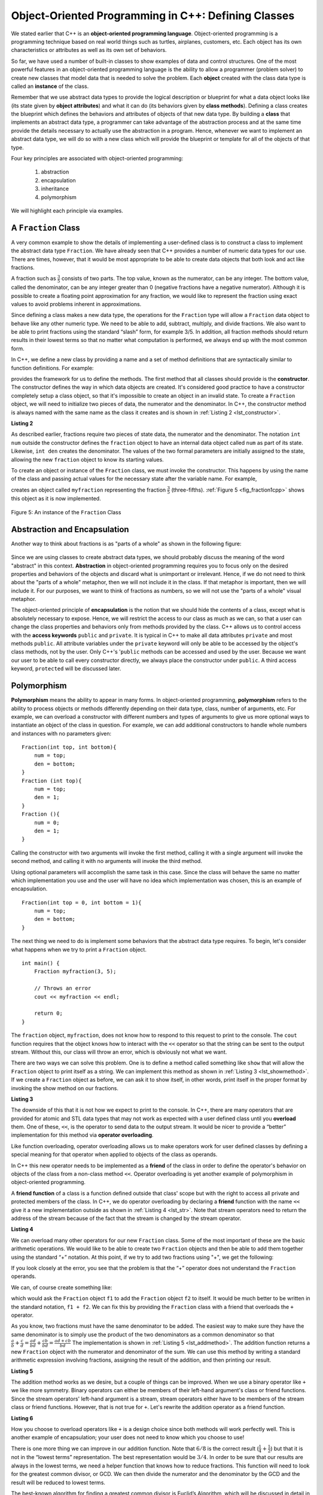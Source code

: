 ..  Copyright (C)  Brad Miller, David Ranum, and Jan Pearce
    This work is licensed under the Creative Commons Attribution-NonCommercial-ShareAlike 4.0 International License. To view a copy of this license, visit http://creativecommons.org/licenses/by-nc-sa/4.0/.


Object-Oriented Programming in C++: Defining Classes
~~~~~~~~~~~~~~~~~~~~~~~~~~~~~~~~~~~~~~~~~~~~~~~~~~~~

We stated earlier that C++ is an **object-oriented programming
language**. Object-oriented programming is a programming technique based on
real world things such as turtles, airplanes, customers, etc.
Each object has its own characteristics or attributes as well as its own set of behaviors.

So far, we have used a number of built-in classes to show
examples of data and control structures. One of the most powerful
features in an object-oriented programming language is the ability to
allow a programmer (problem solver) to create new classes that model
data that is needed to solve the problem.
Each **object** created with the class data type is called an **instance** of  the class.

Remember that we use abstract data types to provide the logical
description or blueprint for what a data object looks like (its state given by **object attributes**)
and what it can do (its behaviors given by **class methods**).
Defining a class creates the blueprint which defines the behaviors and attributes
of objects of that new data type.
By building a **class** that implements an abstract data
type, a programmer can take advantage of the abstraction process and at
the same time provide the details necessary to actually use the
abstraction in a program. Hence, whenever we want to implement an abstract data
type, we will do so with a new class which will provide the blueprint or template for
all of the objects of that type.

Four key principles are associated with object-oriented programming:

    1) abstraction
    2) encapsulation
    3) inheritance
    4) polymorphism

We will highlight each principle via examples.


A ``Fraction`` Class
^^^^^^^^^^^^^^^^^^^^

A very common example to show the details of implementing a user-defined
class is to construct a class to implement the abstract data type
``Fraction``. We have already seen that C++ provides a number of
numeric data types for our use. There are times, however, that it would be
most appropriate to be able to create data objects that both  look and act like
fractions.

A fraction such as :math:`\frac {3}{5}` consists of two parts. The top
value, known as the numerator, can be any integer. The bottom value,
called the denominator, can be any integer greater than 0 (negative
fractions have a negative numerator). Although it is possible to create
a floating point approximation for any fraction, we would
like to represent the fraction using exact values to avoid problems inherent
in approximations.

Since defining a class makes a new data type, the operations for the
``Fraction`` type will allow a ``Fraction`` data
object to behave like any other numeric type. We need to be able to
add, subtract, multiply, and divide fractions. We also want to be able
to print fractions using the standard “slash” form, for example 3/5. In
addition, all fraction methods should return results in their lowest
terms so that no matter what computation is performed, we always end up
with the most common form.

In C++, we define a new class by providing a name and a set of method
definitions that are syntactically similar to function definitions. For example:

.. tabbed:: class_creation

  .. tab:: C++

    .. code-block:: C++

         class Fraction {
             // The class methods and class variables go here
         };  // The ";" is required by C++ to end a class definition

    Creating a class in C++

  .. tab:: Python

    .. code-block:: Python

         class Fraction:

         #the methods go here

    Creating a class in Python


provides the framework for us to define the methods. The first method
that all classes should provide is the **constructor**.
The constructor
defines the way in which data objects are created.
It's considered good practice to have a constructor completely setup a class object,
so that it's impossible to create an object in an invalid state.
To create a
``Fraction`` object, we will need to initialize two pieces of data, the
numerator and the denominator. In C++, the constructor method is
always named with the same name as the class it creates
and is shown in :ref:`Listing 2 <lst_constructor>`.

.. _lst_constructor:

**Listing 2**

.. tabbed:: constructor

  .. tab:: C++

    .. code-block:: C++

        class Fraction {
            public:
              Fraction(int top, int bottom) {
                 /** Fraction contructor method */
                  num = top;     // setting num's value
                  den = bottom;  // setting den's value
                }
             private:
               int num; // num atribute
               int den; // den attribute
        };

    Creating a constructor in C++

  .. tab:: Python

    .. code-block:: Python

        class Fraction:

            def __init__(self,top,bottom):

                self.num = top
                self.den = bottom

    Creating a constructor in Python


As described earlier, fractions require
two pieces of state data, the numerator and the denominator. The
notation ``int num`` outside the constructor defines the ``fraction`` object
to have an internal data object called ``num`` as part of its state.
Likewise, ``int den`` creates the denominator. The values of the two
formal parameters are initially assigned to the state, allowing the new
``fraction`` object to know its starting values.

To create an object or instance of the ``Fraction`` class, we must invoke the
constructor. This happens by using the name of the class and passing
actual values for the necessary state after the variable name. For example,

.. tabbed:: InvokingConstructor

  .. tab:: C++

    .. code-block:: C++

        Fraction myfraction(3, 5);

    Invoking constructor in C++

  .. tab:: Python

    .. code-block:: Python

        myfraction = Fraction(3, 5)

    Invoking constructor in Python



creates an object called ``myfraction`` representing the fraction
:math:`\frac {3}{5}` (three-fifths). :ref:`Figure 5 <fig_fraction1cpp>` shows this
object as it is now implemented.

.. _fig_fraction1cpp:

.. figure:: Figures/fraction1cpp.png
   :align: center

   Figure 5: An instance of the ``Fraction`` Class


Abstraction and Encapsulation
^^^^^^^^^^^^^^^^^^^^^^^^^^^^^

Another way to think about fractions is as "parts of a whole" as shown in the
following figure:

    .. image:: Figures/fractions_partsofwhole.png

Since we are using classes to create abstract data types, we should probably discuss the meaning of
the word "abstract" in this context.
**Abstraction** in object-oriented programming requires you to focus only on the desired properties
and behaviors of the objects
and discard what is unimportant or irrelevant. Hence, if we do not need to think about
the "parts of a whole" metaphor, then we will not include it in the class. If that metaphor
is important, then we will include it. For our purposes, we want to think of
fractions as numbers, so we will not use the "parts of a whole" visual metaphor.

The object-oriented principle of **encapsulation** is the notion that we should
hide the contents of a class, except what is
absolutely necessary to expose.
Hence, we will restrict the access to our class as much
as we can, so that a user can change the class properties and behaviors only from methods
provided by the class.  C++ allows us to control access with the **access keywords** ``public`` and ``private``.
It is typical in C++ to make all data attributes ``private`` and most methods ``public``.
All attribute variables under the ``private``
keyword will only be able to be accessed by the object's class methods, not by the user.
Only C++'s '``public`` methods can be accessed and used by the user. Because we
want our user to be able to call every constructor directly, we always place the
constructor under ``public``. A third access keyword, ``protected`` will be discussed later.

.. dragndrop:: aande
    :feedback: Review the definitions of the key words.
    :match_1: Encapsulation|||A situation where bank software programmers want to protect users' personal information.
    :match_2: Abstraction|||A situation where software programmers want to develop similar objects without having to redefine the most similar properties.

    Match the corresponding key word to the appropriate scenario.

Polymorphism
^^^^^^^^^^^^

**Polymorphism** means the ability to appear in many forms. In object-oriented programming,
**polymorphism** refers to the ability to process objects or methods differently depending
on their data type, class, number of arguments, etc.
For example, we can overload a constructor with different numbers and types of arguments
to give us more optional ways to instantiate an object of the class in question.
For example,
we can add additional constructors to handle whole numbers and instances with no parameters given:

::

    Fraction(int top, int bottom){
        num = top;
        den = bottom;
    }
    Fraction (int top){
        num = top;
        den = 1;
    }
    Fraction (){
        num = 0;
        den = 1;
    }


Calling the constructor with two arguments will invoke the first method,
calling it with a single argument will invoke the second method, and calling
it with no arguments will invoke the third method.

Using optional parameters will accomplish the same task in this case.
Since the class will behave the same no matter which implementation
you use and the user will have no idea which implementation was chosen,
this is an example of encapsulation.

::

    Fraction(int top = 0, int bottom = 1){
        num = top;
        den = bottom;
    }


The next thing we need to do is implement some behaviors that the abstract
data type requires. To begin, let's consider what happens when we try to print
a ``Fraction`` object.

::

    int main() {
        Fraction myfraction(3, 5);

        // Throws an error
        cout << myfraction << endl;

        return 0;
    }

The ``fraction`` object, ``myfraction``, does not know how to respond to this
request to print to the console. The ``cout`` function requires that the object
knows how to interact with the ``<<`` operator so that the string can be sent to the
output stream. Without this, our class will throw an error, which is obviously not what we
want.

There are two ways we can solve this problem. One is to define a method
called something like ``show`` that will allow the ``Fraction`` object to print itself
as a string. We can implement this method as shown in
:ref:`Listing 3 <lst_showmethod>`. If we create a ``Fraction`` object as before, we
can ask it to show itself, in other words, print itself in the proper
format by invoking the show method on our fractions.

**Listing 3**

.. tabbed:: lst_showmethod

    .. tab:: C++

        .. activecode:: showmethod_cpp
            :language: cpp
            :caption: Show method implementation

            //using functions to print fractions to the command line.
            #include <iostream>
            using namespace std;

            class Fraction {
                public:
                    Fraction(int top = 0, int bottom = 1){
                        num = top;
                        den = bottom;
                    }

                    void show(){
                        cout << num << "/" << den << endl;
                    }
                private:
                    int num, den;
            };

            int main() {
                Fraction fraca(3, 5);
                Fraction fracb(3);
                Fraction fracc; //notice there are no parentheses here.
                // cout << fraca << endl; //uncomment to see error
                fraca.show();
                fracb.show();
                fracc.show();
                return 0;
            }

    .. tab:: Python

        .. code-block:: Python

            def show(self):
                print(self.num,"/",self.den)



The downside of this that it is not how we expect to print to the console.
In C++, there are many operators that are provided for atomic and STL data types
that may not work as expected with a user defined class until you **overload** them.
One of these, ``<<``, is the operator to
send data to the output stream.
It would be nicer to provide a “better” implementation for this method
via **operator overloading**.

Like function overloading, operator overloading allows us to make operators
work for user defined classes
by defining a special meaning for that operator when applied to objects
of the class as operands.

In C++ this new operator needs to be implemented as a **friend** of the class in order to
define the operator's behavior on objects of the class from a non-class method ``<<``.
Operator overloading is yet another example
of polymorphism in object-oriented programming.

A **friend function** of a class is a function defined outside that class' scope
but with the right to access
all private and protected members of the class.
In C++, we do operator overloading by declaring a **friend**
function with the name ``<<``
give it a new implementation outside as shown in :ref:`Listing 4 <lst_str>`.
Note that stream operators
need to return the address of the stream because of the fact that the
stream is changed by the stream operator.

**Listing 4**

.. tabbed:: overloading

    .. tab:: C++

        .. activecode:: overloaded_cpp
            :language: cpp
            :caption: An overloaded cout operator for the Fraction class

            /*overloading functions to take in different
            inputs and output the correct results*/
            #include <iostream>
            using namespace std;

            class Fraction {
                public:
                    Fraction(int top = 0, int bottom = 1){
                        num = top;
                        den = bottom;
                    }

                //the following tells the compiler to look for this friend's definition outside the class
                friend ostream &operator << (ostream &stream, const Fraction &frac);

                private:
                    int num, den;
            };

            ostream &operator << (ostream &stream, const Fraction &frac) {
                /** this is the definition. */
                stream << frac.num << "/" << frac.den;
                return stream;
            }

            int main() {
                Fraction myfraction(3, 5);
                cout << myfraction;

                return 0;
            }

    .. tab:: Python

        .. code-block:: Python

            def __str__(self):
                return str(self.num)+"/"+str(self.den)

                myf = Fraction(3,5)
                print(myf)
                print("I ate", myf, "of the pizza")

We can overload many other operators for our new ``Fraction`` class. Some
of the most important of these are the basic arithmetic operations. We
would like to be able to create two ``Fraction`` objects and then be able to add
them together using the standard “+” notation. At this point, if we try
to add two fractions using "+", we get the following:

.. tabbed:: frac_err

    .. tab:: C++

        .. code-block:: C++

            Fraction f1(1, 4);
            Fraction f2(1, 2);
            Fraction f3 = f1 + f2;

            // >> error: no match for ‘operator+’ (operand types are ‘Fraction’ and ‘Fraction’))

        An error received before overloading



    .. tab:: Python

        .. code-block:: Python

            f1 = Fraction(1,4)
            f2 = Fraction(1,2)
            f1+f2

            Traceback (most recent call last):
            File "<pyshell#173>", line 1, in -toplevel- f1+f2
            TypeError: unsupported operand type(s) for +: 'instance' and 'instance'

        An error received before overloading

If you look closely at the error, you see that the problem is that the
“+” operator does not understand the ``Fraction`` operands.

We can, of course create something like:

.. tabbed:: add_frac

    .. tab:: C++

        .. code-block:: C++

            f1.add(f2)

    .. tab:: Python

        .. code-block:: Python

            f1.__add__(f2)

which would ask the ``Fraction`` object ``f1`` to add the ``Fraction`` object
``f2`` to itself. It would be much better to be written in the standard notation,
``f1 + f2``. We can fix this by providing the ``Fraction`` class with a friend that
overloads the ``+``  operator.

As you know, two fractions must have the same denominator to be added. The easiest
way to make sure they have the same denominator is to simply use the
product of the two denominators as a common denominator so that
:math:`\frac {a}{b} + \frac {c}{d} = \frac {ad}{bd} + \frac {cb}{bd} = \frac{ad+cb}{bd}`
The implementation is shown in :ref:`Listing 5 <lst_addmethod>`. The addition
function returns a new ``Fraction`` object with the numerator and
denominator of the sum. We can use this method by writing a standard
arithmetic expression involving fractions, assigning the result of the
addition, and then printing our result.

.. _lst_addmethod:

**Listing 5**

.. tabbed:: frac_1

    .. tab:: C++

        .. code-block:: C++

                Fraction operator +(const Fraction &otherFrac){
                    //Note the return type is a Fraction
                    int newnum = num*otherFrac.den + den*otherFrac.num;
                    int newden = den*otherFrac.den;
                    return Fraction(newnum, newden);
                }

    .. tab:: Python

        .. code-block:: Python

                def __add__(self, otherfraction):

                    newnum = self.num*otherfraction.den + self.den*otherfraction.num
                    newden = self.den * otherfraction.den

                    return Fraction(newnum,newden)

.. tabbed:: frac_2

    .. tab:: C++

        .. activecode:: addfrac_cpp
            :language: cpp
            :caption: Addition overloaded for Fraction

            //using functions to abstract the idea of a fraction
            #include <iostream>
            using namespace std;

            class Fraction {
                public:
                    Fraction(int top = 0, int bottom = 1) {
                        num = top;
                        den = bottom;
                    }
                    Fraction operator +(const Fraction &otherFrac) {
                        int newnum = otherFrac.num*den + otherFrac.den*num;
                        int newden = den*otherFrac.den;
                        return Fraction(newnum, newden);
                    }

                friend ostream &operator << (ostream &stream, const Fraction &frac);

                private:
                    int num, den;
            };

            ostream &operator << (ostream &stream, const Fraction &frac) {
                stream << frac.num << "/" << frac.den;
                return stream;
            }

            int main(){
                Fraction f1(1, 4);
                Fraction f2(1, 2);
                Fraction f3 = f1 + f2;
                cout << f3 << " is "<< f1 << " + " << f2 << endl;
                return 0;
            }

    .. tab:: Python

        .. code-block:: Python

            f1=Fraction(1,4)
            f2=Fraction(1,2)
            f3=f1+f2
            print(f3)

The addition method works as we desire, but a couple of things
can be improved. When we use a binary operator like ``+`` we
like more symmetry.
Binary operators can either be members of their
left-hand argument's class or friend functions.
Since the stream operators' left-hand argument is a stream,
stream operators either have to be members of the stream class
or friend functions.
However, that is not true for ``+``.
Let's rewrite the addition operator as a friend function.

**Listing 6**

.. tabbed:: frac_friend

    .. tab:: C++

        .. code-block:: C++

                Fraction operator +(const &Fraction otherFrac){
                    //Note the return type is a Fraction
                    int newnum = num*otherFrac.den + den*otherFrac.num;
                    int newden = den*otherFrac.den;
                    return Fraction(newnum, newden);
                }

        Rewriting addition operator as a friend function

    .. tab:: Python

        .. code-block:: Python

                def __add__(self,otherfraction):
                    newnum = self.num*otherfraction.den + self.den*otherfraction.num
                    newden = self.den * otherfraction.den
                    return Fraction(newnum,newden)


.. activecode:: addfrac
  :language: cpp
  :caption: Addition overloaded for Fraction

  //overloading the addition operator to create clearer syntax
  #include <iostream>
  using namespace std;

  class Fraction {
      public:
          Fraction(int top = 0, int bottom = 1) {
              num = top;
              den = bottom;
          }

      friend ostream &operator << (ostream &stream, const Fraction &frac);
  		friend Fraction operator +(const Fraction &frac1, const Fraction &frac2);

      private:
          int num, den;
  };

  ostream &operator << (ostream &stream, const Fraction &frac) {
      stream << frac.num << "/" << frac.den;
      return stream;
  }

  Fraction operator +(const Fraction &frac1, const Fraction &frac2) {
  	int newnum = frac1.num * frac2.den + frac1.den * frac2.num;
  	int newden = frac1.den * frac2.den;
  	return Fraction(newnum, newden);
  }


  int main(){
      Fraction f1(1, 4);
      Fraction f2(1, 2);
      Fraction f3 = f1 + f2;
      cout << f3 << " is "<< f1 << " + " << f2 << endl;
      return 0;
  }


How you choose to overload operators  like ``+`` is a design choice
since both methods will work perfectly well. This is another
example of encapsulation; your user does not need to know
which you choose to use!

There is one more thing we can improve in our addition function.
Note that :math:`6/8` is the correct result
(:math:`\frac {1}{4} + \frac {1}{2}`) but that it is not in the
“lowest terms” representation. The best representation would be
:math:`3/4`. In order to be sure that our results are always in the
lowest terms, we need a helper function that knows how to reduce
fractions. This function will need to look for the greatest common
divisor, or GCD. We can then divide the numerator and the denominator by
the GCD and the result will be reduced to lowest terms.

The best-known algorithm for finding a greatest common divisor is
Euclid’s Algorithm, which will be discussed in detail in Chapter 8.
Euclid’s Algorithm states that the greatest common divisor of two
integers :math:`m` and :math:`n` is :math:`n` if :math:`n`
divides :math:`m` evenly. However, if :math:`n` does not divide
:math:`m` evenly, then the answer is the greatest common divisor of
:math:`n` and the remainder of :math:`m` divided by :math:`n`. We
will simply provide an iterative implementation here (see
:ref:`ActiveCode 1 <lst_gcd>`). Note that this implementation of the GCD algorithm only
works when the denominator is positive. This is acceptable for our
fraction class because we have said that a negative fraction will be
represented by a negative numerator.



.. _1st_gcd:

.. tabbed:: _lst_gcd

    .. tab:: C++

        .. activecode::  gcd_cpp
            :language: cpp
            :caption: The Greatest Common Divisor Function

            #include <iostream>
            using namespace std;

            int gcd(int m, int n) {
                while (m%n != 0) {
                    int oldm = m;
                    int oldn = n;

                    m = oldn;
                    n = oldm%oldn;
                }

                return n;
            }

            int main() {
                cout << gcd(20, 10) << endl;
                return 0;
            }


    .. tab:: Python

        .. activecode:: gcd_py
            :optional:

            def gcd(m,n):
                while m%n != 0:
                    oldm = m
                    oldn = n

                    m = oldn
                    n = oldm%oldn
                return n

            print(gcd(20,10))


Now we can use this function to help reduce any fraction. To put a
fraction in lowest terms, we will divide the numerator and the
denominator by their greatest common divisor. So, for the fraction
:math:`6/8`, the greatest common divisor is 2. Dividing the top and
the bottom by 2 creates a new fraction, :math:`3/4` (see
:ref:`Listing 6 <lst_newaddmethod>`).



.. _lst_newaddmethod:

**Listing 6**

.. activecode:: gcdadd
  :language: cpp
  :caption: Reduced fraction addition

  #include <iostream>
  using namespace std;

  int gcd(int m, int n){
      /** gcd is a helper function, used by but not part of the Fraction class */
      while (m%n != 0) {
          int oldm = m;
          int oldn = n;

          m = oldn;
          n = oldm%oldn;
      }
      return n;
  }

  class Fraction {
      public:
          Fraction(int top, int bottom) {
              num = top;
              den = bottom;
          }
          Fraction(int top){
              num = top;
              den = 1;
          }
          Fraction(){
              num = 1;
              den = 1;
          }
          Fraction operator +(Fraction otherFrac) {
              int newnum = num*otherFrac.den + den*otherFrac.num;
              int newden = den*otherFrac.den;
              int common = gcd(newnum, newden);
              return Fraction(newnum/common, newden/common);
          }

      friend ostream& operator << (ostream& stream, const Fraction& fraction);

      private:
          int num, den;
  };

  ostream & operator << (ostream& stream, const Fraction& fraction) {
      stream<<fraction.num<<"/"<<fraction.den;
      return stream;
  }

  int main(){
      Fraction f1(1, 4);
      Fraction f2(1, 2);
      Fraction f3 = f1 + f2;
      cout << f3 << " is "<< f1 << " + " << f2 << endl;
      return 0;
  }

.. _fig_fraction2cpp:

.. figure:: Figures/fraction2cpp.png
   :align: center

   Figure 6: An Instance of the ``Fraction`` Class with Two Methods


Our ``Fraction`` object now has two very useful methods and looks
like :ref:`Figure 6 <fig_fraction2cpp>`. An additional group of methods that we need to
include in our example ``Fraction`` class will allow two fractions to
compare themselves to one another using ``==``.

We want the ``==`` operator to compare Fraction objects and to return
``true`` if they are equivalent in value, ``false`` otherwise.
This is a design choice because we want :math:`\frac {1}{2}` to be considered
equal to :math:`\frac {2}{4}` as well as :math:`\frac {3}{6}`, etc.
Hence, in the ``Fraction`` class, we can implement the ``==`` method by
cross-multiplying (see :ref:`Listing 7 <lst_cmpmethod>`) rather than
by just comparing numerators and denominators.

Of course there are other relational operators that can be overridden. For example, the
``<=`` operator could be overridden to provide the less than or equal functionality.

.. _lst_cmpmethod:

**Listing 7**

.. tabbed:: overload

    .. tab:: C++

        .. code-block:: C++

            bool operator ==(Fraction &otherFrac) {
                int firstnum = num*otherFrac.den;
                int secondnum = otherFrac.num*den;

                return firstnum==secondnum;
            }


    .. tab:: Python

        .. code-block:: Python

            def __eq__(self, other):
                firstnum = self.num * other.den
                secondnum = other.num * self.den

                return firstnum == secondnum


The complete ``Fraction`` class, up to this point, is shown in
:ref:`ActiveCode 6 <lst_fractioncode>`. We leave the remaining arithmetic and relational
methods as exercises.

.. tabbed:: _lst_fractioncode

    .. tab:: C++

        .. activecode:: fraction_class_cpp
            :language: cpp
            :caption: The Fraction Class

            #include <iostream>
            using namespace std;

            int gcd(int m, int n) {
                while (m%n != 0) {
                    int oldm = m;
                    int oldn = n;

                    m = oldn;
                    n = oldm%oldn;
                }
                return n;
            }

            class Fraction {
                public:
                    Fraction(int top, int bottom) {
                        num = top;
                        den = bottom;
                    }
                    Fraction(int top){
                        num = top;
                        den = 1;
                    }
                    Fraction(){
                        num = 1;
                        den = 1;
                    }
                    Fraction operator +(Fraction otherFrac) {
                        int newnum = num*otherFrac.den + den*otherFrac.num;
                        int newden = den*otherFrac.den;
                        int common = gcd(newnum, newden);

                        return Fraction(newnum/common,newden/common);
                    }
                    bool operator ==(Fraction &otherFrac) {
                        int firstnum = num*otherFrac.den;
                        int secondnum = otherFrac.num*den;

                    }
                        return firstnum==secondnum;

                friend ostream& operator<<(ostream& stream, const Fraction& fraction);

                private:
                    int num, den;
            };

            ostream& operator << (ostream& stream, const Fraction& fraction) {
                stream << fraction.num << "/" << fraction.den;

                return stream;
            }

            int main(){
                Fraction x(1, 2);
                Fraction y(2, 4);
                cout << x << " + " << y << " = " << x+y << endl;
                if (x==y){
                    cout << "x is equal y" << endl;
                }
                else{
                    cout << "x is not equal y" << endl;
                }
                return 0;
            }

    .. tab:: Python

        .. activecode:: fraction_class_py
            :optional:

            def gcd(m,n):
                while m%n != 0:
                    oldm = m
                    oldn = n

                    m = oldn
                    n = oldm%oldn
                return n

            class Fraction:
                def __init__(self,top,bottom):
                    self.num = top
                    self.den = bottom

                def __str__(self):
                    return str(self.num)+"/"+str(self.den)

                def show(self):
                    print(self.num,"/",self.den)

                def __add__(self,otherfraction):
                    newnum = self.num*otherfraction.den + \
                                self.den*otherfraction.num
                    newden = self.den * otherfraction.den
                    common = gcd(newnum,newden)
                    return Fraction(newnum//common,newden//common)

                def __eq__(self, other):
                    firstnum = self.num * other.den
                    secondnum = other.num * self.den

                    return firstnum == secondnum

            x = Fraction(1,2)
            y = Fraction(2,3)
            print(x + y)
            print(x == y)

Self Check
^^^^^^^^^^

.. clickablearea:: class_syntax
    :question: Click on the line where there is a syntax error when defining the following class
    :iscode:
    :feedback: C++ class definitions end with a certain symbol

    :click-incorrect:class Fraction {:endclick:
      :click-incorrect:public::endclick:
          :click-incorrect:Fraction(int top, int bottom) {:endclick:
              :click-incorrect:/** Fraction contructor method */:endclick:
              :click-incorrect:num = top;     // setting num's value:endclick:
              :click-incorrect:den = bottom;  // setting den's value:endclick:
          :click-incorrect:}:endclick:
      :click-incorrect:private::endclick:
          :click-incorrect:int num; // num atribute:endclick:
          :click-incorrect:int den; // den attribute:endclick:
    :click-correct:}:endclick:

.. OOP class example:

**Question example**

.. highlight:: cpp
    :linenothreshold: 5

::

    #include<iostream>
    using namespace std;

    class Vehicle
    {

        protected:
            int wheels;
            int windows;
            int engine;
    };

    class Airplane: public Vehicle
    {
        protected:
            // wheels
            // windows
            // engine
            int wings;
    };

.. mchoice:: OOPclassquestion
    :answer_a: Inheritance
    :answer_b: Encapsulation
    :answer_c: Polymorphism
    :answer_d: Abstraction
    :correct: a
    :feedback_a: Correct! Airplane inherits many things from Vehicle
    :feedback_b: Encapsulation is the principle of hiding the contents of a class except when absolutely necessary. Wings is not hidden from Vehicle, it simply does not exist in the Vehicle class.
    :feedback_c: Polymorphism is the ability to process objects or methods differently depending on their data type, class, number of arguments, etc. A subclass using parts of a pre-existing class is not an example of polymorphism because they are used in the same way.
    :feedback_d: Abstraction is the principle of focusing on desired behaviors and properties while disregarding what is irrelevant/unimportant. Take another look at what the two classes have in common.

    Which OOP principle is the above code an example of?



.. dragndrop:: elements_of_OOP
    :feedback: Review the elements of object oriented programming
    :match_1: Encapsulation|||hiding the contents of a class except when absolutely necessary
    :match_2: Abstraction|||focusing on desired behaviors and properties while disregarding what is irrelevant/unimportant
    :match_3: Polymorphism|||processing objects or methods differently depending on their data type, class, number of arguments, etc.

    Drag the word on the left to its corresponding definition

.. dragndrop:: elements_of_classses
    :feedback: Review classes and their properties
    :match_4: instance|||an occurrence
    :match_5: constructor|||an special function to initialize
    :match_6: access keywords||| private and public
    :match_7: class|||a template for creating objects

    Drag the word on the left to its corresponding definition

To make sure you understand how operators are implemented in C++ classes, and how to properly write methods, write some methods to implement
:code:`*`, :code:`/`, and :code:`-`.  Also implement comparison operators :code:`>` and :code:`<`.

.. activecode:: self_check_4cpp
    :language: cpp
    :nocodelens:

    #include <iostream>
    using namespace std;

    int gcd(int m, int n) {
        while (m%n != 0) {
            int oldm = m;
            int oldn = n;

            m = oldn;
            n = oldm%oldn;
        }
        return n;
    }

    class Fraction {
        public:
            Fraction(int top, int bottom) {
                num = top;
                den = bottom;
            }
            Fraction(int top){
                num = top;
                den = 1;
            }
            Fraction(){
                num = 1;
                den = 1;
            }
            Fraction operator +(Fraction otherFrac) {
                int newnum = num*otherFrac.den + den*otherFrac.num;
                int newden = den*otherFrac.den;
                int common = gcd(newnum, newden);

                return Fraction(newnum/common,newden/common);
            }
            bool operator ==(Fraction &otherFrac) {
                int firstnum = num*otherFrac.den;
                int secondnum = otherFrac.num*den;

                return firstnum==secondnum;
            }

        friend ostream& operator<<(ostream& stream, const Fraction& fraction);

        private:
            int num, den;
    };

    ostream& operator << (ostream& stream, const Fraction& fraction) {
        stream << fraction.num << "/" << fraction.den;

        return stream;
    }

    int main(){
        Fraction x(1, 2);
        Fraction y(2, 4);
        cout << x << " + " << y << " = " << x+y << endl;
        if (x==y){
            cout << "x is equal y" << endl;
        }
        else{
            cout << "x is not equal y" << endl;
        }
        return 0;
    }

Our the next section will introduce another important aspect of
object-oriented programming, namely **inheritance**.
